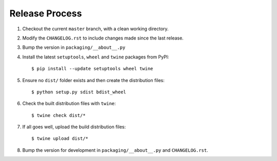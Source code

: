 Release Process
===============

#. Checkout the current ``master`` branch, with a clean working directory.
#. Modify the ``CHANGELOG.rst`` to include changes made since the last release.
#. Bump the version in ``packaging/__about__.py``

#. Install the latest ``setuptools``, ``wheel`` and ``twine`` packages
   from PyPI::

    $ pip install --update setuptools wheel twine

#. Ensure no ``dist/`` folder exists and then create the distribution files::

    $ python setup.py sdist bdist_wheel

#. Check the built distribution files with ``twine``::

    $ twine check dist/*

#. If all goes well, upload the build distribution files::

    $ twine upload dist/*

#. Bump the version for development in ``packaging/__about__.py`` and
   ``CHANGELOG.rst``.
